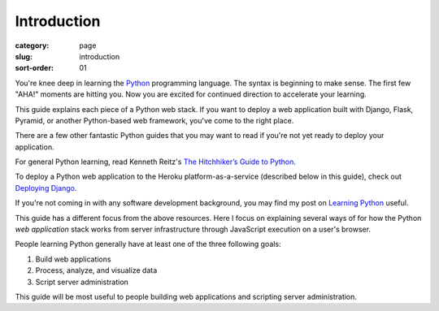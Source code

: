 Introduction
============

:category: page
:slug: introduction
:sort-order: 01

You're knee deep in learning the `Python <http://www.python.org/>`_
programming language. The syntax is beginning to make sense. The first
few "AHA!" moments are hitting you. Now you are excited for continued 
direction to accelerate your learning.

This guide explains each piece of a Python web stack. If you want to deploy
a web application built with Django, Flask, Pyramid, or another
Python-based web framework, you've come to the right place.

There are a few other fantastic Python guides that you may want to read if
you're not yet ready to deploy your application.

For general Python learning, read Kenneth Reitz's 
`The Hitchhiker’s Guide to Python <http://docs.python-guide.org/en/latest/>`_.

To deploy a Python web application to the Heroku platform-as-a-service 
(described below in this guide), check out 
`Deploying Django <http://www.deploydjango.com/>`_.

If you're not coming in with any software development background, 
you may find my post on 
`Learning Python <http://www.mattmakai.com/learning-python-for-non-developers.html>`_ 
useful.

This guide has a different focus from the above resources. Here I 
focus on explaining several ways of for how the Python *web application*
stack works from server infrastructure through JavaScript execution on a 
user's browser.

People learning Python generally have at least one of the three following
goals:

1. Build web applications
2. Process, analyze, and visualize data
3. Script server administration

This guide will be most useful to people building web applications and 
scripting server administration.
